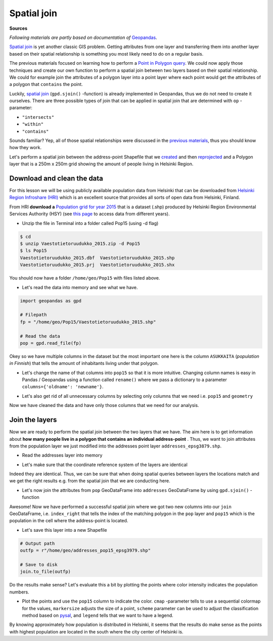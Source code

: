 
Spatial join
============

**Sources**

*Following materials are partly based on documentation of* `Geopandas <http://geopandas.org>`__.


`Spatial join <http://wiki.gis.com/wiki/index.php/Spatial_Join>`__ is
yet another classic GIS problem. Getting attributes from one layer and
transferring them into another layer based on their spatial relationship
is something you most likely need to do on a regular basis.

The previous materials focused on learning how to perform a `Point in Polygon query <Lesson3-point-in-polygon.html#how-to-check-if-point-is-inside-a-polygon>`__.
We could now apply those techniques and create our
own function to perform a spatial join between two layers based on their
spatial relationship. We could for example join the attributes of a
polygon layer into a point layer where each point would get the
attributes of a polygon that ``contains`` the point.

Luckily, `spatial join <http://geopandas.org/mergingdata.html#spatial-joins>`__
(``gpd.sjoin()`` -function) is already implemented in Geopandas, thus we
do not need to create it ourselves. There are three possible types of
join that can be applied in spatial join that are determined with ``op``
-parameter:

-  ``"intersects"``
-  ``"within"``
-  ``"contains"``

Sounds familiar? Yep, all of those spatial relationships were discussed
in the `previous materials <Lesson3-point-in-polygon.html>`__, thus you should know how they work.

Let's perform a spatial join between the address-point Shapefile that we
`created <Lesson3-table-join.html>`__ and then `reprojected <Lesson3-projections.html>`__
and a Polygon layer that is a
250m x 250m grid showing the amount of people living in Helsinki Region.

Download and clean the data
~~~~~~~~~~~~~~~~~~~~~~~~~~~

For this lesson we will be using publicly available population data from
Helsinki that can be downloaded from `Helsinki Region Infroshare
(HRI) <http://www.hri.fi/en/dataset/vaestotietoruudukko>`__ which is an
excellent source that provides all sorts of open data from Helsinki,
Finland.

From HRI **download a** `Population grid for year
2015 <https://www.hsy.fi/sites/AvoinData/AvoinData/SYT/Tietoyhteistyoyksikko/Shape%20(Esri)/V%C3%A4est%C3%B6tietoruudukko/Vaestotietoruudukko_2015.zip>`__
that is a dataset (.shp) produced by Helsinki Region Environmental
Services Authority (HSY) (see `this
page <https://www.hsy.fi/fi/asiantuntijalle/avoindata/Sivut/AvoinData.aspx?dataID=7>`__
to access data from different years).

-  Unzip the file in Terminal into a folder called Pop15 (using -d flag)

.. code:: bash

    $ cd
    $ unzip Vaestotietoruudukko_2015.zip -d Pop15
    $ ls Pop15
    Vaestotietoruudukko_2015.dbf  Vaestotietoruudukko_2015.shp
    Vaestotietoruudukko_2015.prj  Vaestotietoruudukko_2015.shx

You should now have a folder ``/home/geo/Pop15`` with files listed
above.

-  Let's read the data into memory and see what we have.

.. ipython:: python
  :suppress:

    import os
    import gdal
    fp = os.path.join(os.path.abspath('data'), "Vaestotietoruudukko_2015.shp")
    pop = gpd.read_file(fp)

.. code:: python

    import geopandas as gpd

    # Filepath
    fp = "/home/geo/Pop15/Vaestotietoruudukko_2015.shp"

    # Read the data
    pop = gpd.read_file(fp)

.. ipython:: python

    # See the first rows
    pop.head()

Okey so we have multiple columns in the dataset but the most important
one here is the column ``ASUKKAITA`` (*population in Finnish*) that
tells the amount of inhabitants living under that polygon.

-  Let's change the name of that columns into ``pop15`` so that it is
   more intuitive. Changing column names is easy in Pandas / Geopandas
   using a function called ``rename()`` where we pass a dictionary to a
   parameter ``columns={'oldname': 'newname'}``.

.. ipython:: python

    # Change the name of a column
    pop = pop.rename(columns={'ASUKKAITA': 'pop15'})
    
    # See the column names and confirm that we now have a column called 'pop15'
    pop.columns

-  Let's also get rid of all unnecessary columns by selecting only
   columns that we need i.e. ``pop15`` and ``geometry``

.. ipython:: python

    # Columns that will be sected
    selected_cols = ['pop15', 'geometry']
    
    # Select those columns
    pop = pop[selected_cols]

    # Let's see the last 2 rows
    pop.tail(2)

Now we have cleaned the data and have only those columns that we need
for our analysis.

Join the layers
~~~~~~~~~~~~~~~

Now we are ready to perform the spatial join between the two layers that
we have. The aim here is to get information about **how many people live
in a polygon that contains an individual address-point** . Thus, we want
to join attributes from the population layer we just modified into the
addresses point layer ``addresses_epsg3879.shp``.

-  Read the addresses layer into memory

.. ipython:: python

    # Addresses filpath
    addr_fp = r"/home/geo/addresses_epsg3879.shp"

    @suppress
    import os

    @suppress
    "NOTICE: Following is the real path to the data, the one above is for online documentation to reflect the situation at computing instance"

    @suppress
    addr_fp = os.path.join(os.path.abspath('data'), "addresses_epsg3879.shp")
    
    # Read data
    addresses = gpd.read_file(addr_fp)
    
    # Check the head of the file
    addresses.head(2)

-  Let's make sure that the coordinate reference system of the layers
   are identical

.. ipython:: python

    # Check the crs of address points
    addresses.crs
    
    # Check the crs of population layer
    pop.crs
    
    # Do they match? - We can test that
    addresses.crs == pop.crs

Indeed they are identical. Thus, we can be sure that when doing spatial
queries between layers the locations match and we get the right results
e.g. from the spatial join that we are conducting here.

-  Let's now join the attributes from ``pop`` GeoDataFrame into
   ``addresses`` GeoDataFrame by using ``gpd.sjoin()`` -function

.. ipython:: python

    # Make a spatial join
    join = gpd.sjoin(addresses, pop, how="inner", op="within")
    
    # Let's check the result
    join.head()

Awesome! Now we have performed a successful spatial join where we got
two new columns into our ``join`` GeoDataFrame, i.e. ``index_right``
that tells the index of the matching polygon in the ``pop`` layer and
``pop15`` which is the population in the cell where the address-point is
located.

-  Let's save this layer into a new Shapefile

.. code:: python

    # Output path
    outfp = r"/home/geo/addresses_pop15_epsg3979.shp"
    
    # Save to disk
    join.to_file(outfp)

Do the results make sense? Let's evaluate this a bit by plotting the
points where color intensity indicates the population numbers.

-  Plot the points and use the ``pop15`` column to indicate the color.
   ``cmap`` -parameter tells to use a sequential colormap for the
   values, ``markersize`` adjusts the size of a point, ``scheme`` parameter can be used to adjust the classification method based on `pysal <http://pysal.readthedocs.io/en/latest/library/esda/mapclassify.html>`_, and ``legend`` tells that we want to have a legend.

.. ipython:: python

    import matplotlib.pyplot as plt

    # Plot the points with population info
    join.plot(column='pop15', cmap="Reds", markersize=7, scheme='natural_breaks', legend=True);

    # Add title
    plt.title("Amount of inhabitants living close the the point");

    # Remove white space around the figure
    @savefig population_points.png width=7in
    plt.tight_layout()

By knowing approximately how population is distributed in Helsinki, it
seems that the results do make sense as the points with highest
population are located in the south where the city center of Helsinki
is.
